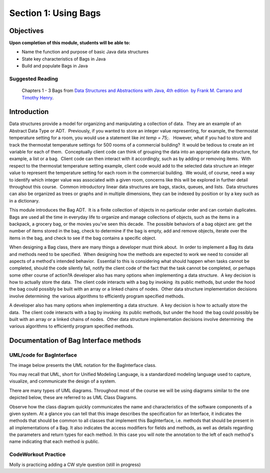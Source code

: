 .. This file is part of the OpenDSA eTextbook project. See
.. http://opendsa.org for more details.
.. Copyright (c) 2012-2020 by the OpenDSA Project Contributors, and
.. distributed under an MIT open source license.

.. avmetadata::
   :author: Molly


Section 1: Using Bags
=============================================

Objectives
**********

**Upon completion of this module, students will be able to:**

* Name the function and purpose of basic Java data structures
* State key characteristics of Bags in Java
* Build and populate Bags in Java


Suggested Reading
-----------------

 Chapters 1 - 3 Bags from `Data Structures and Abstractions with Java, 4th edition  by Frank M. Carrano and Timothy Henry <https://www.amazon.com/Data-Structures-Abstractions-Java-4th/dp/0133744051/ref=sr_1_1?ie=UTF8&qid=1433699101&sr=8-1&keywords=Data+Structures+and+Abstractions+with+Java>`_. 


Introduction
************

Data structures provide a model for organizing and manipulating a collection of data.  They are an example of an Abstract Data Type or ADT.  Previously, if you wanted to store an integer value representing, for example, the thermostat temperature setting for a room, you would use a statement like `int temp = 75;`.   However, what if you had to store and track the thermostat temperature settings for 500 rooms of a commercial building?  It would be tedious to create an int variable for each of them.  Conceptually client code can think of grouping the data into an appropriate data structure, for example, a list or a bag.  Client code can then interact with it accordingly, such as by adding or removing items.  With respect to the thermostat temperature setting example, client code would add to the selected data structure an integer value to represent the temperature setting for each room in the commercial building.  We would, of course, need a way to identify which integer value was associated with a given room, concerns like this will be explored in further detail throughout this course.  Common introductory linear data structures are bags, stacks, queues, and lists.  Data structures can also be organized as trees or graphs and in multiple dimensions, they can be indexed by position or by a key such as in a dictionary.

This module introduces the Bag ADT.  It is a finite collection of objects in no particular order and can contain duplicates.  Bags are used all the time in everyday life to organize and manage collections of objects, such as the items in a backpack, a grocery bag, or the movies you've seen this decade.  The possible behaviors of a bag object are: get the number of items stored in the bag, check to determine if the bag is empty, add and remove objects, iterate over the items in the bag, and check to see if the bag contains a specific object. 

When designing a Bag class, there are many things a developer must think about.  In order to implement a Bag its data and methods need to be specified.  When designing how the methods are expected to work we need to consider all aspects of a method's intended behavior.  Essential to this is considering what should happen when tasks cannot be completed, should the code silently fail, notify the client code of the fact that the task cannot be completed, or perhaps some other course of action?A developer also has many options when implementing a data structure.  A key decision is how to actually store the data.  The client code interacts with a bag by invoking  its public methods, but under the hood  the bag could possibly be built with an array or a linked chains of nodes.  Other data structure implementation decisions involve determining  the various algorithms to efficiently program specified methods.

A developer also has many options when implementing a data structure.  A key decision is how to actually store the data.  The client code interacts with a bag by invoking  its public methods, but under the hood  the bag could possibly be built with an array or a linked chains of nodes.  Other data structure implementation decisions involve determining  the various algorithms to efficiently program specified methods.

Documentation of Bag Interface methods
**************************************


UML/code for BagInterface
-------------------------

The image below presents the UML notation for the BagInterface class.

You may recall that UML, short for Unified Modeling Language, is a standardized modeling language used to capture, visualize,  and communicate the design of a system.

There are many types of UML diagrams.  Throughout most of the course we will be using diagrams similar to the one depicted below, these are referred to as UML Class Diagrams.

Observe how the class diagram quickly communicates the name and characteristics of the software components of a given system.  At a glance you can tell that this image describes the specification for an Interface, it indicates the methods that should be common to all classes that implement this BagInterface, i.e. methods that should be present in all implementations of a Bag.  It also indicates the access modifiers for fields and methods, as well as details regarding the parameters and return types for each method.  In this case you will note the annotation to the left of each method's name indicating that each method is public.

.. image:: C:/Users/molly/Documents/OpenDSA/RST/en/MDTest/BagInterfaceUML.png
  :width: 200
  :alt: Alternative text


CodeWorkout Practice
-----------------------

Molly is practicing adding a CW style question (still in progress)

.. extrtoolembed:: 'changePointeeDataDirect'
  :long_name: 'changePointeeDataDirect'
  :learning_tool: code-workout
